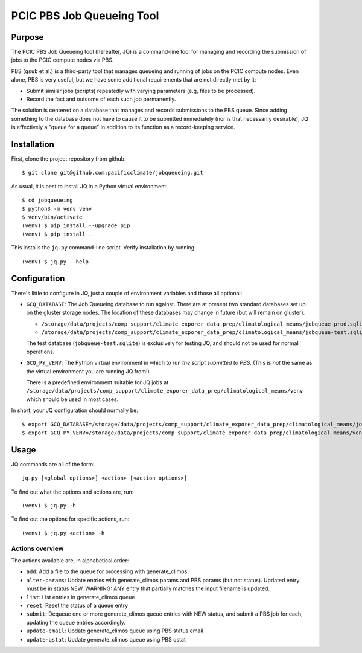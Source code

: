 ==========================
PCIC PBS Job Queueing Tool
==========================

Purpose
=======

The PCIC PBS Job Queueing tool (hereafter, JQ) is a command-line tool for managing and recording the
submission of jobs to the PCIC compute nodes via PBS.

PBS (``qsub`` et al.) is a third-party tool that manages queueing and running of jobs on the PCIC compute nodes.
Even alone, PBS is very useful, but we have some additional requirements that are not directly met by it:

- Submit similar jobs (scripts) repeatedly with varying parameters (e.g, files to be processed).
- Record the fact and outcome of each such job permanently.

The solution is centered on a database that manages and records submissions to the PBS queue.
Since adding something to the database does not have to cause it to be submitted immediately
(nor is that necessarily desirable), JQ is effectively a "queue for a queue" in addition to its
function as a record-keeping service.

Installation
============

First, clone the project repository from github::

    $ git clone git@github.com:pacificclimate/jobqueueing.git

As usual, it is best to install JQ in a Python virtual environment::

    $ cd jobqueueing
    $ python3 -m venv venv
    $ venv/bin/activate
    (venv) $ pip install --upgrade pip
    (venv) $ pip install .

This installs the ``jq.py`` command-line script. Verify installation by running::

    (venv) $ jq.py --help

Configuration
=============

There's little to configure in JQ, just a couple of environment variables and those all optional:

- ``GCQ_DATABASE``: The Job Queueing database to run against. There are at present two standard databases
  set up on the gluster storage nodes.
  The location of these databases may change in future (but will remain on gluster).

  - ``/storage/data/projects/comp_support/climate_exporer_data_prep/climatological_means/jobqueue-prod.sqlite``
  - ``/storage/data/projects/comp_support/climate_exporer_data_prep/climatological_means/jobqueue-test.sqlite``

  The test database (``jobqueue-test.sqlite``) is exclusively for testing JQ, and should not be used for
  normal operations.

- ``GCQ_PY_VENV``: The Python virtual environment in which to run *the script submitted to PBS*.
  (This is *not* the same as the virtual environment you are running JQ from!)

  There is a predefined environment suitable for JQ jobs at
  ``/storage/data/projects/comp_support/climate_exporer_data_prep/climatological_means/venv``
  which should be used in most cases.

In short, your JQ configuration should normally be::

    $ export GCQ_DATABASE=/storage/data/projects/comp_support/climate_exporer_data_prep/climatological_means/jobqueue-prod.sqlite
    $ export GCQ_PY_VENV=/storage/data/projects/comp_support/climate_exporer_data_prep/climatological_means/venv

Usage
=====

JQ commands are all of the form::

    jq.py [<global options>] <action> [<action options>]

To find out what the options and actions are, run::

    (venv) $ jq.py -h

To find out the options for specific actions, run::

    (venv) $ jq.py <action> -h

Actions overview
----------------

The actions available are, in alphabetical order:

- ``add``: Add a file to the queue for processing with generate_climos
- ``alter-params``: Update entries with generate_climos params and PBS params (but not status). 
  Updated entry must be in status NEW. 
  WARNING: ANY entry that partially matches the input filename is updated.
- ``list``: List entries in generate_climos queue
- ``reset``: Reset the status of a queue entry
- ``submit``: Dequeue one or more generate_climos queue entries with NEW status,
  and submit a PBS job for each, updating the queue entries accordingly.
- ``update-email``: Update generate_climos queue using PBS status email
- ``update-qstat``: Update generate_climos queue using PBS qstat
